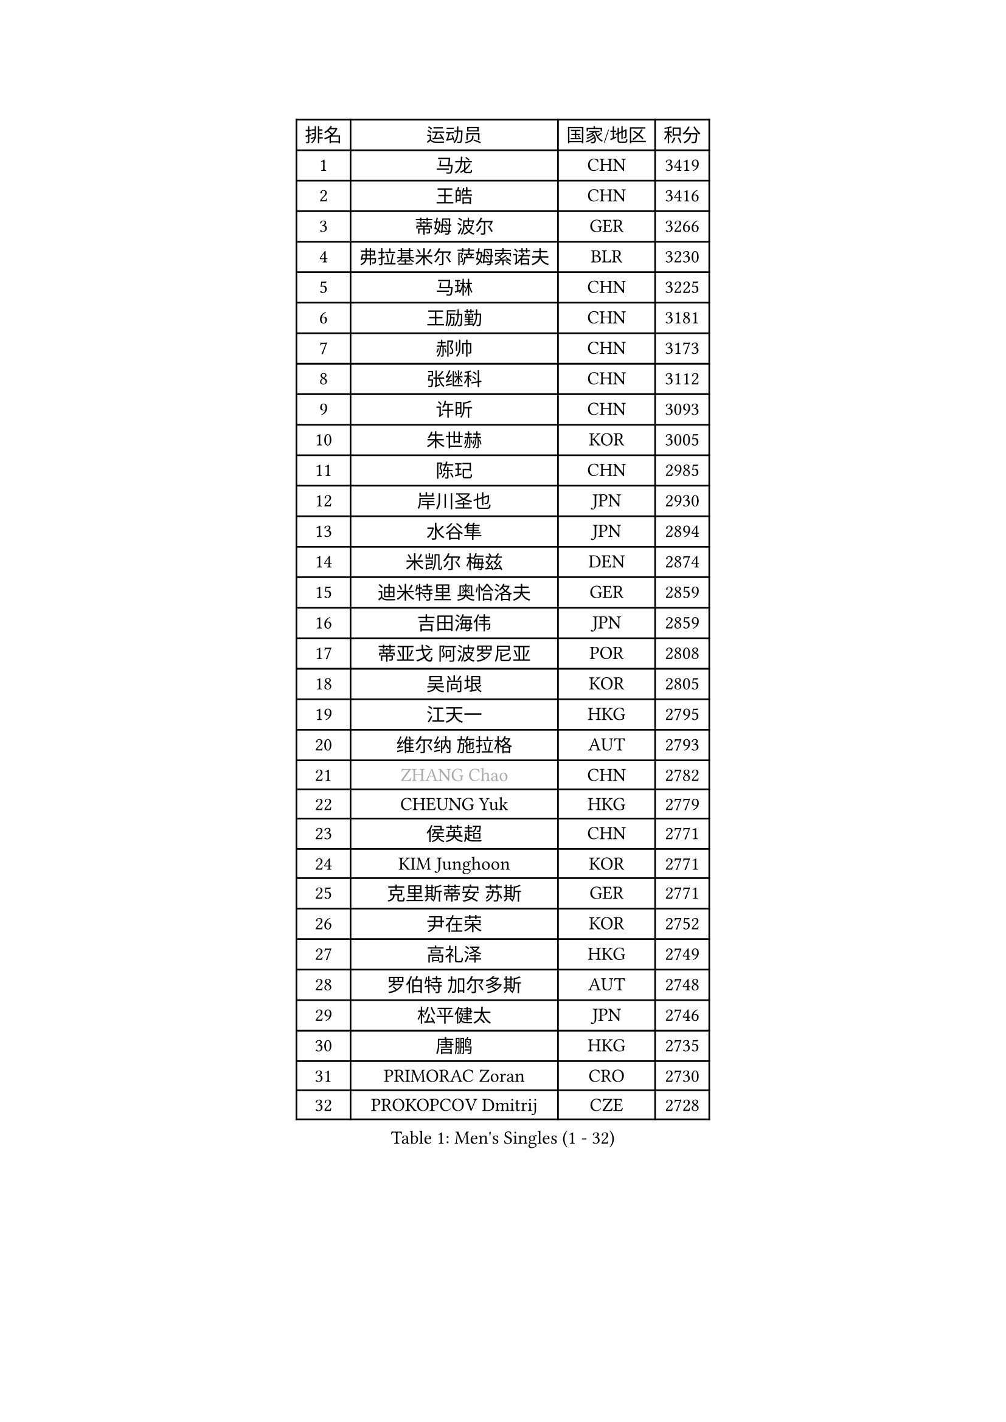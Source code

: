
#set text(font: ("Courier New", "NSimSun"))
#figure(
  caption: "Men's Singles (1 - 32)",
    table(
      columns: 4,
      [排名], [运动员], [国家/地区], [积分],
      [1], [马龙], [CHN], [3419],
      [2], [王皓], [CHN], [3416],
      [3], [蒂姆 波尔], [GER], [3266],
      [4], [弗拉基米尔 萨姆索诺夫], [BLR], [3230],
      [5], [马琳], [CHN], [3225],
      [6], [王励勤], [CHN], [3181],
      [7], [郝帅], [CHN], [3173],
      [8], [张继科], [CHN], [3112],
      [9], [许昕], [CHN], [3093],
      [10], [朱世赫], [KOR], [3005],
      [11], [陈玘], [CHN], [2985],
      [12], [岸川圣也], [JPN], [2930],
      [13], [水谷隼], [JPN], [2894],
      [14], [米凯尔 梅兹], [DEN], [2874],
      [15], [迪米特里 奥恰洛夫], [GER], [2859],
      [16], [吉田海伟], [JPN], [2859],
      [17], [蒂亚戈 阿波罗尼亚], [POR], [2808],
      [18], [吴尚垠], [KOR], [2805],
      [19], [江天一], [HKG], [2795],
      [20], [维尔纳 施拉格], [AUT], [2793],
      [21], [#text(gray, "ZHANG Chao")], [CHN], [2782],
      [22], [CHEUNG Yuk], [HKG], [2779],
      [23], [侯英超], [CHN], [2771],
      [24], [KIM Junghoon], [KOR], [2771],
      [25], [克里斯蒂安 苏斯], [GER], [2771],
      [26], [尹在荣], [KOR], [2752],
      [27], [高礼泽], [HKG], [2749],
      [28], [罗伯特 加尔多斯], [AUT], [2748],
      [29], [松平健太], [JPN], [2746],
      [30], [唐鹏], [HKG], [2735],
      [31], [PRIMORAC Zoran], [CRO], [2730],
      [32], [PROKOPCOV Dmitrij], [CZE], [2728],
    )
  )#pagebreak()

#set text(font: ("Courier New", "NSimSun"))
#figure(
  caption: "Men's Singles (33 - 64)",
    table(
      columns: 4,
      [排名], [运动员], [国家/地区], [积分],
      [33], [巴斯蒂安 斯蒂格], [GER], [2720],
      [34], [约尔根 佩尔森], [SWE], [2717],
      [35], [李廷佑], [KOR], [2714],
      [36], [LI Ching], [HKG], [2712],
      [37], [高宁], [SGP], [2711],
      [38], [卡林尼科斯 格林卡], [GRE], [2710],
      [39], [帕特里克 鲍姆], [GER], [2708],
      [40], [庄智渊], [TPE], [2698],
      [41], [LI Ping], [QAT], [2680],
      [42], [安德烈 加奇尼], [CRO], [2666],
      [43], [KAN Yo], [JPN], [2664],
      [44], [柳承敏], [KOR], [2659],
      [45], [CHEN Weixing], [AUT], [2658],
      [46], [#text(gray, "邱贻可")], [CHN], [2652],
      [47], [LIN Ju], [DOM], [2647],
      [48], [帕纳吉奥迪斯 吉奥尼斯], [GRE], [2644],
      [49], [LEE Jungsam], [KOR], [2643],
      [50], [GERELL Par], [SWE], [2641],
      [51], [KIM Hyok Bong], [PRK], [2629],
      [52], [MATTENET Adrien], [FRA], [2627],
      [53], [RUBTSOV Igor], [RUS], [2603],
      [54], [CHO Eonrae], [KOR], [2597],
      [55], [SUCH Bartosz], [POL], [2583],
      [56], [SKACHKOV Kirill], [RUS], [2576],
      [57], [LUNDQVIST Jens], [SWE], [2575],
      [58], [WANG Zengyi], [POL], [2568],
      [59], [TUGWELL Finn], [DEN], [2567],
      [60], [KEINATH Thomas], [SVK], [2560],
      [61], [#text(gray, "孔令辉")], [CHN], [2559],
      [62], [#text(gray, "简 诺瓦 瓦尔德内尔")], [SWE], [2551],
      [63], [TAN Ruiwu], [CRO], [2549],
      [64], [阿德里安 克里桑], [ROU], [2539],
    )
  )#pagebreak()

#set text(font: ("Courier New", "NSimSun"))
#figure(
  caption: "Men's Singles (65 - 96)",
    table(
      columns: 4,
      [排名], [运动员], [国家/地区], [积分],
      [65], [HAN Jimin], [KOR], [2537],
      [66], [TOKIC Bojan], [SLO], [2527],
      [67], [CHTCHETININE Evgueni], [BLR], [2523],
      [68], [JANG Song Man], [PRK], [2520],
      [69], [KORBEL Petr], [CZE], [2511],
      [70], [OYA Hidetoshi], [JPN], [2501],
      [71], [ACHANTA Sharath Kamal], [IND], [2501],
      [72], [BLASZCZYK Lucjan], [POL], [2482],
      [73], [SMIRNOV Alexey], [RUS], [2482],
      [74], [LEE Jinkwon], [KOR], [2481],
      [75], [LEGOUT Christophe], [FRA], [2472],
      [76], [金珉锡], [KOR], [2469],
      [77], [MONTEIRO Thiago], [BRA], [2468],
      [78], [ELOI Damien], [FRA], [2468],
      [79], [FEJER-KONNERTH Zoltan], [GER], [2463],
      [80], [MONRAD Martin], [DEN], [2463],
      [81], [HE Zhiwen], [ESP], [2462],
      [82], [KOSOWSKI Jakub], [POL], [2454],
      [83], [KUZMIN Fedor], [RUS], [2453],
      [84], [BARDON Michal], [SVK], [2452],
      [85], [李尚洙], [KOR], [2446],
      [86], [TAKAKIWA Taku], [JPN], [2443],
      [87], [CIOTI Constantin], [ROU], [2441],
      [88], [MA Liang], [SGP], [2433],
      [89], [塩野真人], [JPN], [2432],
      [90], [SEO Hyundeok], [KOR], [2431],
      [91], [MACHADO Carlos], [ESP], [2427],
      [92], [LEUNG Chu Yan], [HKG], [2427],
      [93], [ILLAS Erik], [SVK], [2426],
      [94], [SVENSSON Robert], [SWE], [2426],
      [95], [PETO Zsolt], [SRB], [2425],
      [96], [BOBOCICA Mihai], [ITA], [2422],
    )
  )#pagebreak()

#set text(font: ("Courier New", "NSimSun"))
#figure(
  caption: "Men's Singles (97 - 128)",
    table(
      columns: 4,
      [排名], [运动员], [国家/地区], [积分],
      [97], [TORIOLA Segun], [NGR], [2420],
      [98], [蒋澎龙], [TPE], [2417],
      [99], [HABESOHN Daniel], [AUT], [2415],
      [100], [SHMYREV Maxim], [RUS], [2412],
      [101], [#text(gray, "YANG Min")], [ITA], [2412],
      [102], [让 米歇尔 赛弗], [BEL], [2412],
      [103], [BURGIS Matiss], [LAT], [2410],
      [104], [MATSUDAIRA Kenji], [JPN], [2406],
      [105], [LIM Jaehyun], [KOR], [2405],
      [106], [PISTEJ Lubomir], [SVK], [2403],
      [107], [DRINKHALL Paul], [ENG], [2400],
      [108], [TOSIC Roko], [CRO], [2398],
      [109], [#text(gray, "LEI Zhenhua")], [CHN], [2397],
      [110], [CHIANG Hung-Chieh], [TPE], [2394],
      [111], [SHIMOYAMA Takanori], [JPN], [2393],
      [112], [GORAK Daniel], [POL], [2388],
      [113], [CHANG Yen-Shu], [TPE], [2381],
      [114], [LIVENTSOV Alexey], [RUS], [2378],
      [115], [KARAKASEVIC Aleksandar], [SRB], [2374],
      [116], [MONTEIRO Joao], [POR], [2372],
      [117], [RI Chol Guk], [PRK], [2372],
      [118], [马克斯 弗雷塔斯], [POR], [2359],
      [119], [HUANG Sheng-Sheng], [TPE], [2356],
      [120], [WU Chih-Chi], [TPE], [2355],
      [121], [WOSIK Torben], [GER], [2353],
      [122], [斯特凡 菲格尔], [AUT], [2344],
      [123], [YANG Zi], [SGP], [2341],
      [124], [ERLANDSEN Geir], [NOR], [2338],
      [125], [FILIMON Andrei], [ROU], [2337],
      [126], [BENTSEN Allan], [DEN], [2334],
      [127], [JAKAB Janos], [HUN], [2331],
      [128], [KONECNY Tomas], [CZE], [2328],
    )
  )